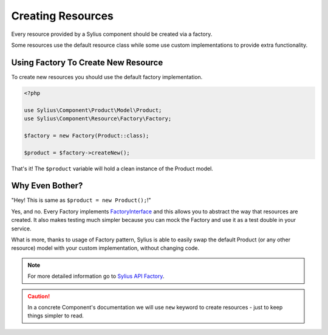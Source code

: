 Creating Resources
==================

Every resource provided by a Sylius component should be created via a factory.

Some resources use the default resource class while some use custom implementations to provide extra functionality.

Using Factory To Create New Resource
------------------------------------

To create new resources you should use the default factory implementation.

.. code-block:: php

    <?php

    use Sylius\Component\Product\Model\Product;
    use Sylius\Component\Resource\Factory\Factory;

    $factory = new Factory(Product::class);

    $product = $factory->createNew();

That's it! The ``$product`` variable will hold a clean instance of the Product model.

Why Even Bother?
----------------

"Hey! This is same as ``$product = new Product();``!"

Yes, and no. Every Factory implements `FactoryInterface`_ and this allows you to abstract the way that resources are created.
It also makes testing much simpler because you can mock the Factory and use it as a test double in your service.

What is more, thanks to usage of Factory pattern, Sylius is able to easily swap the default Product (or any other resource) model with your custom implementation, without changing code.

.. _FactoryInterface: http://api.sylius.com/Sylius/Component/Resource/Factory/FactoryInterface.html

.. note::
    For more detailed information go to `Sylius API Factory`_.

.. _Sylius API Factory: http://api.sylius.com/Sylius/Component/Resource/Factory/Factory.html

.. caution::
    In a concrete Component's documentation we will use ``new`` keyword to create resources - just to keep things simpler to read.
